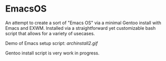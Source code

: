 * EmacsOS

An attempt to create a sort of "Emacs OS" via a minimal Gentoo install with Emacs and EXWM. Installed via a straightforward yet customizable bash script that allows for a variety of usecases.

Demo of Emacs setup script:
[[archinstall2.gif]]

Gentoo install script is very work in progress.
